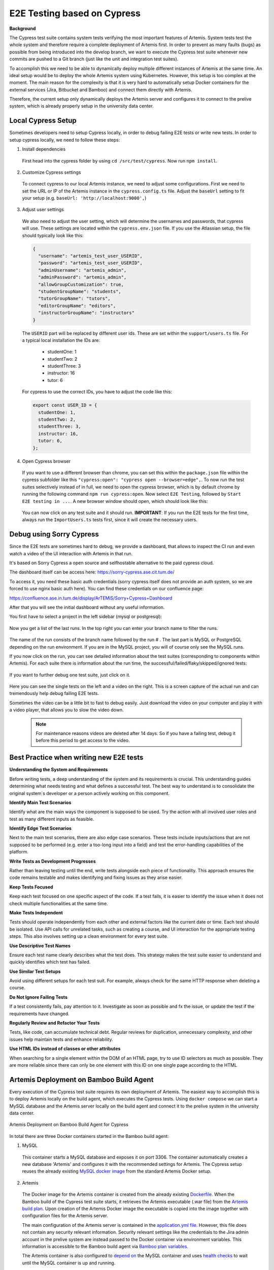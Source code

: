 E2E Testing based on Cypress
============================

**Background**

The Cypress test suite contains system tests verifying the most important features of Artemis.
System tests test the whole system and therefore require a complete deployment of Artemis first.
In order to prevent as many faults (bugs) as possible from being introduced into the develop branch,
we want to execute the Cypress test suite whenever new commits are pushed to a Git branch
(just like the unit and integration test suites).

To accomplish this we need to be able to dynamically deploy multiple different instances of Artemis at the same time.
An ideal setup would be to deploy the whole Artemis system using Kubernetes.
However, this setup is too complex at the moment.
The main reason for the complexity is that it is very hard to automatically setup Docker containers for
the external services (Jira, Bitbucket and Bamboo) and connect them directly with Artemis.

Therefore, the current setup only dynamically deploys the Artemis server and configures it to connect to
the prelive system, which is already properly setup in the university data center.


Local Cypress Setup
-------------------
Sometimes developers need to setup Cypress locally, in order to debug failing E2E tests or write new tests.
In order to setup cypress locally, we need to follow these steps:

1. Install dependencies

  First head into the cypress folder by using ``cd /src/test/cypress``. Now run ``npm install``.

2. Customize Cypress settings

  To connect cypress to our local Artemis instance, we need to adjust some configurations. 
  First we need to set the URL or IP of the Artemis instance in the ``cypress.config.ts`` file.
  Adjust the ``baseUrl`` setting to fit your setup (e.g. ``baseUrl: 'http://localhost:9000',``)

3. Adjust user settings

  We also need to adjust the user setting, which will determine the usernames and passwords, that cypress
  will use. These settings are located within the ``cypress.env.json`` file. If you use the Atlassian setup,
  the file should typically look like this:
   
  .. code-block:: json

    {
      "username": "artemis_test_user_USERID",
      "password": "artemis_test_user_USERID",
      "adminUsername": "artemis_admin",
      "adminPassword": "artemis_admin",
      "allowGroupCustomization": true,
      "studentGroupName": "students",
      "tutorGroupName": "tutors",
      "editorGroupName": "editors",
      "instructorGroupName": "instructors"
    }

  The ``USERID`` part will be replaced by different user ids. These are set within the ``support/users.ts`` file. 
  For a typical local installation the IDs are:
    - studentOne: 1
    - studentTwo: 2
    - studentThree: 3
    - instructor: 16
    - tutor: 6

  For cypress to use the correct IDs, you have to adjust the code like this:

  .. code-block:: ts

    export const USER_ID = {
      studentOne: 1,
      studentTwo: 2,
      studentThree: 3,
      instructor: 16,
      tutor: 6,
    };

4. Open Cypress browser

  If you want to use a different browser than chrome, you can set this within the ``package.json`` file
  within the cypress subfolder like this ``"cypress:open": "cypress open --browser=edge",``.
  To now run the test suites selectively instead of in full, we need to open the cypress
  browser, which is by default chrome by running the following command ``npm run cypress:open``.
  Now select ``E2E Testing``, followed by ``Start E2E testing in ...``. A new browser window
  should open, which should look like this:

  .. figure:: cypress/cypress-open-screenshot.png
    :align: center
    :alt: Cypress cypress-open-screenshot

  You can now click on any test suite and it should run. 
  **IMPORTANT**: If you run the E2E tests for the first time, always run the ``ImportUsers.ts`` tests first,
  since it will create the necessary users.


Debug using Sorry Cypress
-------------------------

Since the E2E tests are sometimes hard to debug, we provide a dashboard, that allows to inspect the 
CI run and even watch a video of the UI interaction with Artemis in that run. 

It's based on Sorry Cypress a open source and selfhostable alternative to the paid cypress cloud.

The dashboard itself can be access here: https://sorry-cypress.ase.cit.tum.de/

To access it, you need these basic auth credentials (sorry cypress itself does not provide an auth 
system, so we are forced to use nginx basic auth here). You can find these credentials on our confluence page:

https://confluence.ase.in.tum.de/display/ArTEMiS/Sorry+Cypress+Dashboard

After that you will see the initial dashboard without any useful information. 

You first have to select a project in the left sidebar (mysql or postgresql):

  .. figure:: cypress/sorry-cypress-dashboard.png
    :align: center
    :alt: Sorry Cypress dashboard

Now you get a list of the last runs. In the top right you can enter your branch name to filter the runs.

  .. figure:: cypress/sorry-cypress-runs.png
    :align: center
    :alt: Sorry Cypress last runs

The name of the run consists of the branch name followed by the run # . The last part is MySQL or 
PostgreSQL depending on the run environment. If you are in the MySQL project, you will of course only see the MySQL  runs. 

If you now click on the run, you can see detailed information about the test suites (corresponding 
to components within Artemis). For each suite there is information about the run time, the successful/failed/flaky/skipped/ignored tests:

  .. figure:: cypress/sorry-cypress-run.png
    :align: center
    :alt: Sorry Cypress single run

If you want to further debug one test suite, just click on it.  

  .. figure:: cypress/sorry-cypress-test.png
    :align: center
    :alt: Sorry Cypress single test

Here you can see the single tests on the left and a video on the right. This is a screen capture of 
the actual run and can tremendously help debug failing E2E tests. 

Sometimes the video can be a little bit to fast to debug easily. Just download the video on your 
computer and play it with a video player, that allows you to slow the video down. 

  .. note::
    For maintenance reasons videos are deleted after 14 days. So if you have a failing test, debug 
    it before this period to get access to the video. 


Best Practice when writing new E2E tests
----------------------------------------

**Understanding the System and Requirements**

Before writing tests, a deep understanding of the system and its requirements is crucial. 
This understanding guides determining what needs testing and what defines a successful test. 
The best way to understand is to consolidate the original system`s developer or a person actively working on this
component.

**Identify Main Test Scenarios** 

Identify what are the main ways the component is supposed to be used. Try
the action with all involved user roles and test as many different inputs as
feasible.

**Identify Edge Test Scenarios**

Next to the main test scenarios, there are also edge case scenarios. These
tests include inputs/actions that are not supposed to be performed (e.g. enter
a too-long input into a field) and test the error-handling capabilities of the
platform.

**Write Tests as Development Progresses**

Rather than leaving testing until the end, write tests alongside each piece of
functionality. This approach ensures the code remains testable and makes
identifying and fixing issues as they arise easier.

**Keep Tests Focused**

Keep each test focused on one specific aspect of the code. If a test fails, it is
easier to identify the issue when it does not check multiple functionalities at
the same time.

**Make Tests Independent**

Tests should operate independently from each other and external factors like
the current date or time. Each test should be isolated. Use API calls for unrelated tasks, such as creating a
course, and UI interaction for the appropriate testing steps. This also involves
setting up a clean environment for every test suite.

**Use Descriptive Test Names**

Ensure each test name clearly describes what the test does. This strategy
makes the test suite easier to understand and quickly identifies which test
has failed.

**Use Similar Test Setups**

Avoid using different setups for each test suit. For example, always check
for the same HTTP response when deleting a course.

**Do Not Ignore Failing Tests**

If a test consistently fails, pay attention to it. Investigate as soon as possible
and fx the issue, or update the test if the requirements have changed.

**Regularly Review and Refactor Your Tests**

Tests, like code, can accumulate technical debt. Regular reviews for duplication, 
unnecessary complexity, and other issues help maintain tests and enhance reliability.

**Use HTML IDs instead of classes or other attributes**

When searching for a single element within the DOM of an HTML page, try to use ID selectors as much as possible. 
They are more reliable since there can only be one element with this ID on one single page according to the HTML


Artemis Deployment on Bamboo Build Agent
----------------------------------------
Every execution of the Cypress test suite requires its own deployment of Artemis.
The easiest way to accomplish this is to deploy Artemis locally on the build agent, which executes the Cypress tests.
Using ``docker compose`` we can start a MySQL database and the Artemis server locally on the build agent and
connect it to the prelive system in the university data center.

.. figure:: cypress/cypress_bamboo_deployment_diagram.svg
  :align: center
  :alt: Artemis Deployment on Bamboo Build Agent for Cypress

  Artemis Deployment on Bamboo Build Agent for Cypress

In total there are three Docker containers started in the Bamboo build agent:

1. MySQL

  This container starts a MySQL database and exposes it on port 3306.
  The container automatically creates a new database 'Artemis' and configures it
  with the recommended settings for Artemis.
  The Cypress setup reuses the already existing
  `MySQL docker image <https://github.com/ls1intum/Artemis/blob/develop/docker/mysql.yml>`__
  from the standard Artemis Docker setup.

2. Artemis

  The Docker image for the Artemis container is created from the already existing
  `Dockerfile <https://github.com/ls1intum/Artemis/blob/develop/docker/artemis/Dockerfile>`__.
  When the Bamboo build of the Cypress test suite starts, it retrieves the Artemis executable (.war file)
  from the `Artemis build plan <https://bamboo.ase.in.tum.de/browse/ARTEMIS-WEBAPP>`_.
  Upon creation of the Artemis Docker image the executable is copied into the image together with configuration files
  for the Artemis server.

  The main configuration of the Artemis server is contained in the
  `application.yml file <https://github.com/ls1intum/Artemis/blob/develop/docker/cypress/application.yml>`__.
  However, this file does not contain any security relevant information.
  Security relevant settings like the credentials to the Jira admin account in the prelive system are instead passed to
  the Docker container via environment variables.
  This information is accessible to the Bamboo build agent via
  `Bamboo plan variables <https://confluence.atlassian.com/bamboo/bamboo-variables-289277087.html>`__.

  The Artemis container is also configured to
  `depend on <https://docs.docker.com/compose/compose-file/compose-file-v2/#depends_on>`__
  the MySQL container and uses
  `health checks <https://docs.docker.com/compose/compose-file/compose-file-v2/#healthcheck>`__
  to wait until the MySQL container is up and running.

3. Cypress

  Cypress offers a `variety of docker images <https://github.com/cypress-io/cypress-docker-images>`__
  to execute Cypress tests.
  We use an image which has the Cypress operating system dependencies and a Chrome browser installed.
  However, Cypress itself is not installed in
  `these images <https://github.com/cypress-io/cypress-docker-images/tree/master/browsers>`__.
  This is convenient for us because the image is smaller and the Artemis Cypress project requires
  additional dependencies to fully function.
  Therefore, the Artemis Cypress Docker container is configured to install all dependencies
  (using :code:`npm ci`) upon start. This will also install Cypress itself.
  Afterwards the Artemis Cypress test suite is executed.

  The necessary configuration for the Cypress test suite is also passed in via environment variables.
  Furthermore, the Cypress container depends on the Artemis container and is only started
  once Artemis has been fully booted.

**Bamboo webhook**

The Artemis instance deployed on the build agent is not publicly available to improve the security of this setup.
However, in order to get the build results for programming exercise submissions Artemis relies on a webhook from Bamboo
to send POST requests to Artemis.
To allow this, an extra rule has been added to the firewall allowing only the Bamboo instance in the prelive system
to connect to the Artemis instance in the build agent.

**Timing**

As mentioned above, we want the Cypress test suite to be executed whenever new commits are pushed to a Git branch.
This has been achieved by adding the
`Cypress Github build plan <https://bamboo.ase.in.tum.de/browse/ARTEMIS-AETG>`__
as a `child dependency <https://confluence.atlassian.com/bamboo/setting-up-plan-build-dependencies-289276887.html>`__
to the `Artemis Build build plan <https://bamboo.ase.in.tum.de/browse/ARTEMIS-WEBAPP>`__.
The *Artemis Build* build plan is triggered whenever a new commit has been pushed to a branch.

The Cypress build plan is only triggered after a successful build of the Artemis executable.
This does imply a delay (about 10 minutes on average) between the push of new commits and the execution
of the Cypress test suite, since the new Artemis executable first has to be built.

**NOTE:** The Cypress test suite is only automatically executed for internal branches and pull requests
(requires access to this GitHub repository) **not** for external ones.
In case you need access rights, please contact the maintainer `Stephan Krusche <https://github.com/krusche>`__.

Artemis Deployment in Test Environment
--------------------------------------
There is another build plan on Bamboo which executes the Cypress test suite.
`This build plan <https://bamboo.ase.in.tum.de/chain/viewChain.action?planKey=ARTEMIS-AETBB>`__
deploys the latest Artemis executable of the develop branch on an already configured test environment (test server 3)
and executes the Cypress test suite against it.
This build plan is automatically executed every 8 hours and verifies that test server 3 is working properly.

.. figure:: cypress/cypress_test_environment_deployment_diagram.svg
  :align: center
  :alt: Artemis Deployment on test environment for Cypress

  Artemis Deployment on test environment for Cypress

The difference of this setup is that the Artemis server is deployed on a separate environment which already contains
the necessary configuration files for the Artemis server to connect to the prelive system.
The Docker image for the Cypress container should be exactly the same as the Cypress image used in
the *docker compose* file for the deployment on a Bamboo build agent.

Maintenance
-----------
The Artemis Dockerfile as well as the MySQL image are already maintained because they are used in
other Artemis Docker setups.
Therefore, only Cypress and the Cypress Docker image require active maintenance.
Since the Cypress test suite simulates a real user, it makes sense to execute the test suite with
the latest Chrome browser.
The Cypress Docker image we use always has a specific Chrome version installed.
Therefore, the
`docker-compose file <https://github.com/ls1intum/Artemis/blob/develop/docker/cypress/docker-compose.yml>`__
as well as the
`build plan configuration for the Cypress tests on test server 3 <https://bamboo.ase.in.tum.de/build/admin/edit/editBuildDocker.action?buildKey=ARTEMIS-AETBB-QE>`__
should be updated every month to make sure that the latest Cypress image for the Chrome browser is used.
